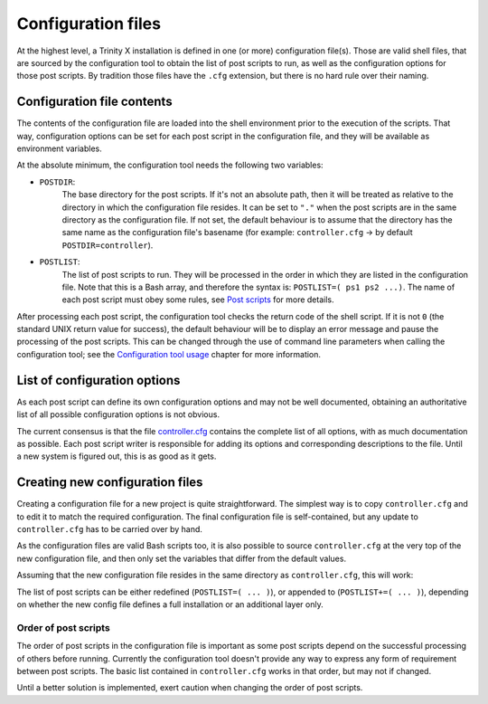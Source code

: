 
.. vim: tw=0


Configuration files
===================

At the highest level, a Trinity X installation is defined in one (or more) configuration file(s). Those are valid shell files, that are sourced by the configuration tool to obtain the list of post scripts to run, as well as the configuration options for those post scripts. By tradition those files have the ``.cfg`` extension, but there is no hard rule over their naming.



Configuration file contents
---------------------------

The contents of the configuration file are loaded into the shell environment prior to the execution of the scripts. That way, configuration options can be set for each post script in the configuration file, and they will be available as environment variables.


At the absolute minimum, the configuration tool needs the following two variables:

- ``POSTDIR``:
    The base directory for the post scripts. If it's not an absolute path, then it will be treated as relative to the directory in which the configuration file resides. It can be set to ``"."`` when the post scripts are in the same directory as the configuration file. If not set, the default behaviour is to assume that the directory has the same name as the configuration file's basename (for example: ``controller.cfg`` -> by default ``POSTDIR=controller``).

- ``POSTLIST``:
    The list of post scripts to run. They will be processed in the order in which they are listed in the configuration file. Note that this is a Bash array, and therefore the syntax is: ``POSTLIST=( ps1 ps2 ...)``. The name of each post script must obey some rules, see `Post scripts`_ for more details.


After processing each post script, the configuration tool checks the return code of the shell script. If it is not ``0`` (the standard UNIX return value for success), the default behaviour will be to display an error message and pause the processing of the post scripts. This can be changed through the use of command line parameters when calling the configuration tool; see the `Configuration tool usage`_ chapter for more information.



List of configuration options
-----------------------------

As each post script can define its own configuration options and may not be well documented, obtaining an authoritative list of all possible configuration options is not obvious.

The current consensus is that the file `controller.cfg`_ contains the complete list of all options, with as much documentation as possible. Each post script writer is responsible for adding its options and corresponding descriptions to the file. Until a new system is figured out, this is as good as it gets.



Creating new configuration files
--------------------------------

Creating a configuration file for a new project is quite straightforward. The simplest way is to copy ``controller.cfg`` and to edit it to match the required configuration. The final configuration file is self-contained, but any update to ``controller.cfg`` has to be carried over by hand.

As the configuration files are valid Bash scripts too, it is also possible to source ``controller.cfg`` at the very top of the new configuration file, and then only set the variables that differ from the default values.

Assuming that the new configuration file resides in the same directory as ``controller.cfg``, this will work:

.. code-block:: bash
   source "${POST_CONFDIR}/controller.cfg"


The list of post scripts can be either redefined (``POSTLIST=( ... )``), or appended to (``POSTLIST+=( ... )``), depending on whether the new config file defines a full installation or an additional layer only.


Order of post scripts
~~~~~~~~~~~~~~~~~~~~~

The order of post scripts in the configuration file is important as some post scripts depend on the successful processing of others before running. Currently the configuration tool doesn't provide any way to express any form of requirement between post scripts. The basic list contained in ``controller.cfg`` works in that order, but may not if changed.

Until a better solution is implemented, exert caution when changing the order of post scripts.



.. _controller.cfg: ../controller.cfg

.. Relative file links

.. _Documentation: README.rst
.. _Configuration tool usage: config_tool.rst
.. _Configuration files: config_cfg_files.rst
.. _Post scripts: config_post_scripts.rst
.. _Environment variables: config_env_vars.rst
.. _Common functions: config_common_funcs.rst

